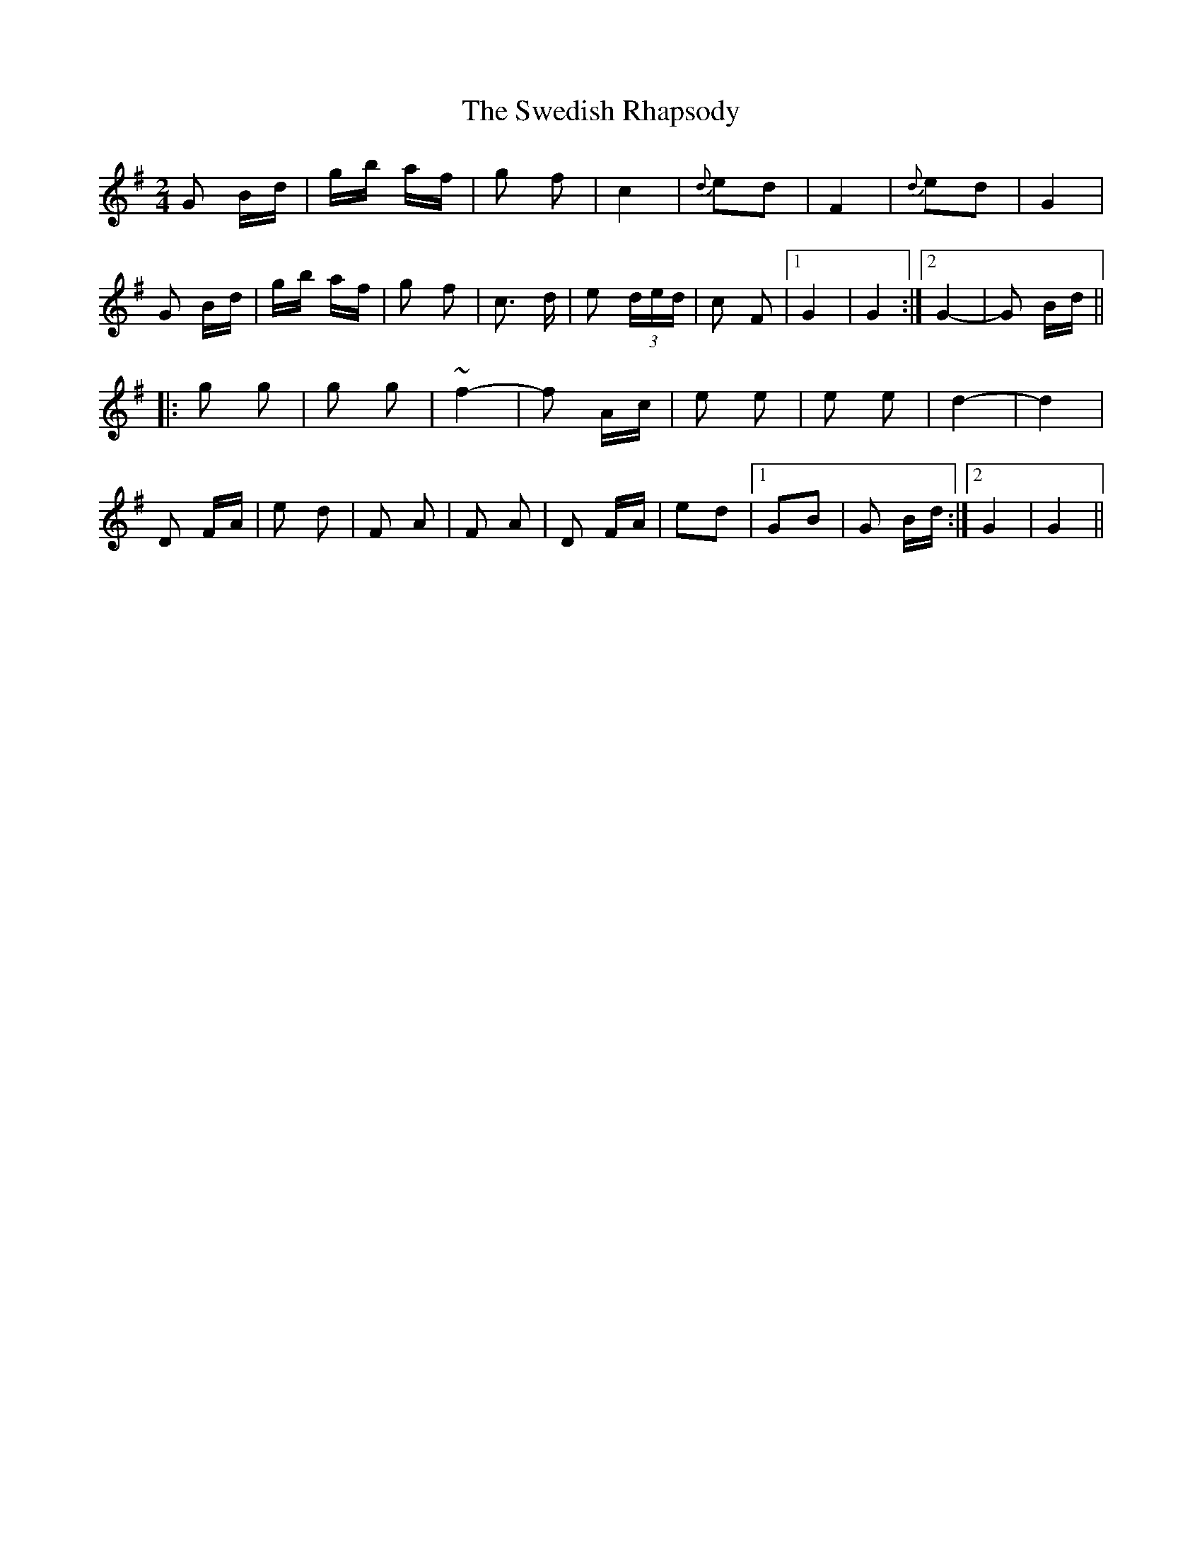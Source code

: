 X: 39069
T: Swedish Rhapsody, The
R: polka
M: 2/4
K: Gmajor
G2 Bd|gb af|g2 f2|c4|{d}e2d2|F4|{d}e2d2|G4|
G2 Bd|gb af|g2 f2|c3 d|e2 (3ded|c2 F2|1 G4|G4:|2 G4-|G2 Bd||
|:g2 g2|g2 g2|~f4-|f2 Ac|e2 e2|e2 e2|d4-|d4|
D2 FA|e2 d2|F2 A2|F2 A2|D2 FA|e2d2|1 G2B2|G2 Bd:|2 G4|G4||

